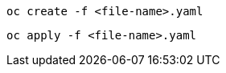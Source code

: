 // Text snippet included in the following assemblies:
//
//
// Text snippet included in the following modules:
//
//
:_content-type: SNIPPET

[source,yaml]
----
oc create -f <file-name>.yaml
----

[source,yaml]
----
oc apply -f <file-name>.yaml
----
